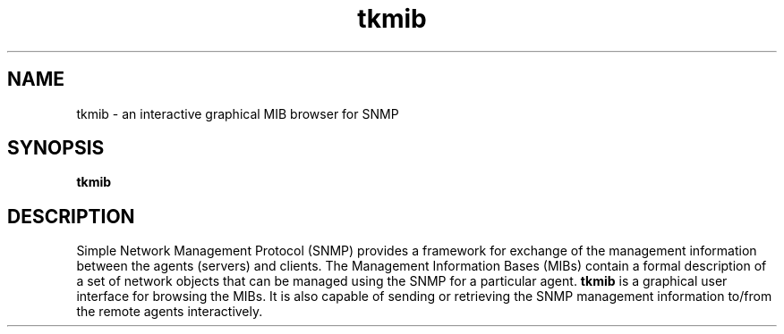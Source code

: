 .TH tkmib "1" "September 2003" "tkmib" "User Commands"
.SH NAME
tkmib - an interactive graphical MIB browser for SNMP
.SH SYNOPSIS
.PP
.B tkmib
.SH DESCRIPTION
.PP
Simple Network Management Protocol (SNMP) provides a framework for
exchange of the management information between the agents (servers)
and clients. The Management Information Bases (MIBs) contain a formal
description of a set of network objects that can be managed using the
SNMP for a particular agent. \fBtkmib\fR is a graphical user interface
for browsing the MIBs. It is also capable of sending or retrieving the
SNMP management information to/from the remote agents interactively.

